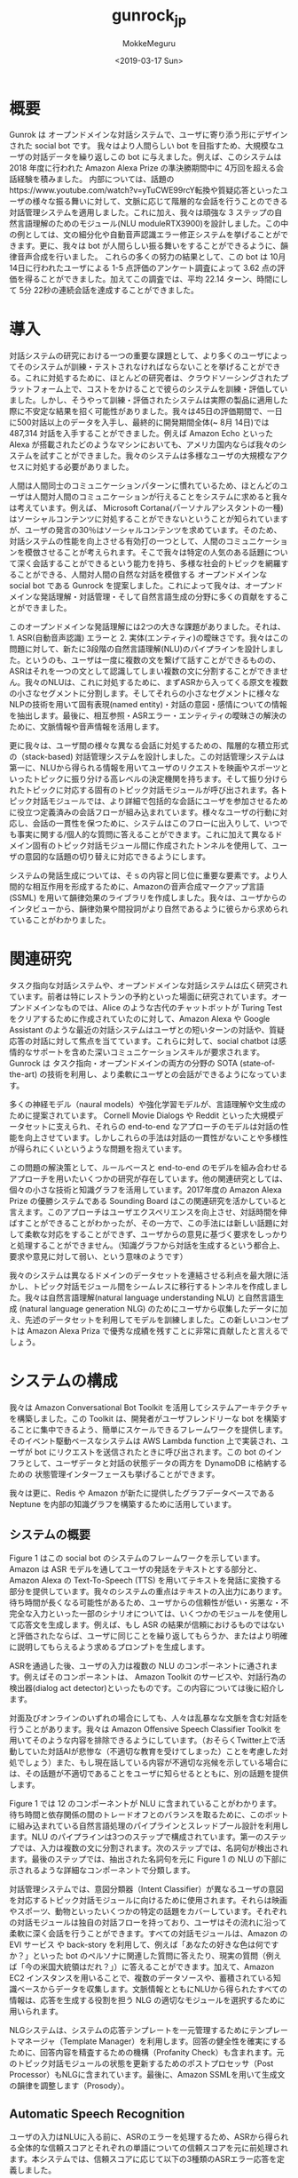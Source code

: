 #+options: ':nil *:t -:t ::t <:t H:3 \n:nil ^:t arch:headline author:t
#+options: broken-links:nil c:nil creator:nil d:(not "LOGBOOK") date:t e:t
#+options: email:nil f:t inline:t num:t p:nil pri:nil prop:nil stat:t tags:t
#+options: tasks:t tex:t timestamp:t title:t toc:t todo:t |:t
#+title: gunrock_jp
#+date: <2019-03-17 Sun>
#+author: MokkeMeguru
#+email: meguru.mokke@gmail.com
#+language: ja
#+select_tags: export
#+exclude_tags: noexport
#+creator: Emacs 25.2.2 (Org mode 9.2.2)
* 概要
Gunrok は オープンドメインな対話システムで、ユーザに寄り添う形にデザインされた social bot です。
我々はより人間らしい bot を目指すため、大規模なユーザの対話データを繰り返しこの bot に与えました。例えば、このシステムは 2018 年度に行われた Amazon Alexa Prize の準決勝期間中に 4万回を超える会話経験を積みました。
内部については、話題のhttps://www.youtube.com/watch?v=yTuCWE99rcY転換や質疑応答といったユーザの様々な振る舞いに対して、文脈に応じて階層的な会話を行うことのできる対話管理システムを適用しました。これに加え、我々は頑強な 3 ステップの自然言語理解のためのモジュール(NLU moduleRTX3900)を設計しました。この中の例としては、文の細分化や自動音声認識エラー修正システムを挙げることができます。更に、我々は bot が人間らしい振る舞いをすることができるように、韻律音声合成を行いました。
これらの多くの努力の結果として、この bot は 10月14日に行われたユーザによる 1-5 点評価のアンケート調査によって 3.62 点の評価を得ることができました。加えてこの調査では、平均 22.14 ターン、時間にして 5分 22秒の連続会話を達成することができました。
* 導入
対話システムの研究における一つの重要な課題として、より多くのユーザによってそのシステムが訓練・テストされなければならないことを挙げることができる。これに対処するために、ほとんどの研究者は、クラウドソーシングされたプラットフォーム上で、コストをかけることで彼らのシステムを訓練・評価していました。しかし、そうやって訓練・評価されたシステムは実際の製品に適用した際に不安定な結果を招く可能性がありました。我々は45日の評価期間で、一日に500対話以上のデータを入手し、最終的に開発期間全体(~ 8月 14日)では 487,314 対話を入手することができました。例えば Amazon Echo といった Alexa が搭載されたどのようなマシンにおいても、アメリカ国内ならば我々のシステムを試すことができました。我々のシステムは多様なユーザの大規模なアクセスに対処する必要がありました。

人間は人間同士のコミュニケーションパターンに慣れているため、ほとんどのユーザは人間対人間のコミュニケーションが行えることをシステムに求めると我々は考えています。例えば、 Microsoft Cortana(パーソナルアシスタントの一種) はソーシャルコンテンツに対処することができないということが知られていますが、ユーザの発言の30％はソーシャルコンテンツを求めています。そのため、対話システムの性能を向上させる有効打の一つとして、人間のコミュニケーションを模倣させることが考えられます。そこで我々は特定の人気のある話題について深く会話することができるという能力を持ち、多様な社会的トピックを網羅することができる、人間対人間の自然な対話を模倣する オープンドメインな social bot である Gunrock を提案しました。これによって我々は、オープンドメインな発話理解・対話管理・そして自然言語生成の分野に多くの貢献をすることができました。

このオープンドメインな発話理解には2つの大きな課題がありました。それは、1. ASR(自動音声認識) エラーと 2. 実体(エンティティ)の曖昧さです。我々はこの問題に対して、新たに3段階の自然言語理解(NLU)のパイプラインを設計しました。というのも、ユーザは一度に複数の文を繋げて話すことができるものの、ASRはそれを一つの文として認識してしまい複数の文に分割することができません。我々のNLUは、これに対処するために、まずASRから入ってくる原文を複数の小さなセグメントに分割します。そしてそれらの小さなセグメントに様々なNLPの技術を用いて固有表現(named entity)・対話の意図・感情についての情報を抽出します。最後に、相互参照・ASRエラー・エンティティの曖昧さの解決のために、文脈情報や音声情報を活用します。

更に我々は、ユーザ間の様々な異なる会話に対処するための、階層的な積立形式の（stack-based) 対話管理システムを設計しました。この対話管理システムは第一に、NLUから得られる情報を用いてユーザのリクエストを映画やスポーツといったトピックに振り分ける高レベルの決定機関を持ちます。そして振り分けられたトピックに対応する固有のトピック対話モジュールが呼び出されます。各トピック対話モジュールでは、より詳細で包括的な会話にユーザを参加させるために役立つ定義済みの会話フローが組み込まれています。様々なユーザの行動に対応し、会話の一貫性を保つために、システムはこのフローに出入りして、いつでも事実に関する/個人的な質問に答えることができます。これに加えて異なるドメイン固有のトピック対話モジュール間に作成されたトンネルを使用して、ユーザの意図的な話題の切り替えに対応できるようにします。

システムの発話生成については、そｓの内容と同じ位に重要な要素です。より人間的な相互作用を形成するために、Amazonの音声合成マークアップ言語 (SSML) を用いて韻律効果のライブラリを作成しました。我々は、ユーザからのインタビューから、韻律効果や間投詞がより自然であるように彼らから求められていることがわかりました。
* 関連研究
タスク指向な対話システムや、オープンドメインな対話システムは広く研究されています。前者は特にレストランの予約といった場面に研究されています。オープンドメインなものでは、Alice のような古代のチャットボットが Turing Test をクリアするために作成されていたのに対して、Amazon Alexa や Google Assistant のような最近の対話システムはユーザとの短いターンの対話や、質疑応答の対話に対して焦点を当てています。これらに対して、social chatbot は感情的なサポートを含めた深いコミュニケーションスキルが要求されます。Gunrock は タスク指向・オープンドメインの両方の分野の SOTA (state-of-the-art) の技術を利用し、より柔軟にユーザとの会話ができるようになっています。

多くの神経モデル（naural models）や強化学習モデルが、言語理解や文生成のために提案されています。 Cornell Movie Dialogs や Reddit といった大規模データセットに支えられ、それらの end-to-end なアプローチのモデルは対話の性能を向上させています。しかしこれらの手法は対話の一貫性がないことや多様性が得られにくいというような問題を抱えています。

この問題の解決策として、ルールベースと end-to-end のモデルを組み合わせるアプローチを用いたいくつかの研究が存在しています。他の関連研究としては、個々の小さな技術と知識グラフを活用しています。2017年度の Amazon Alexa Prize の優勝システムである Sounding Board はこの関連研究を活かしていると言えます。このアプローチはユーザエクスペリエンスを向上させ、対話時間を伸ばすことができることがわかったが、その一方で、この手法には新しい話題に対して柔軟な対応をすることができず、ユーザからの意見に基づく要求をしっかりと処理することができません。（知識グラフから対話を生成するという都合上、要求や意見に対して弱い、という意味のようです）

我々のシステムは異なるドメインのデータセットを連結させる利点を最大限に活かし、トピック対話モジュール間をシームレスに移行するトンネルを作成しました。我々は自然言語理解(natural language understanding NLU) と自然言語生成 (natural language generation NLG) のためにユーザから収集したデータに加え、先述のデータセットを利用してモデルを訓練しました。この新しいコンセプトは Amazon Alexa Priza で優秀な成績を残すことに非常に貢献したと言えるでしょう。
* システムの構成
我々は Amazon Conversational Bot Toolkit を活用してシステムアーキテクチャを構築しました。この Toolkit は、開発者がユーザフレンドリーな bot を構築することに集中できるよう、簡単にスケールできるフレームワークを提供します。そのイベント駆動ベースなシステムは AWS Lambda function 上で実装され、ユーザが bot にリクエストを送信されたときに呼び出されます。この bot のインフラとして、ユーザデータと対話の状態データの両方を DynamoDB に格納するための 状態管理インターフェースも挙げることができます。

我々は更に、Redis や Amazon が新たに提供したグラフデータベースである Neptune を内部の知識グラフを構築するために活用しています。
** システムの概要
   Figure 1 はこの social bot のシステムのフレームワークを示しています。Amazon は ASR モデルを通してユーザの発話をテキストとする部分と、Amazon Alexa の Text-To-Speech (TTS) を用いてテキストを発話に変換する部分を提供しています。我々のシステムの重点はテキストの入出力にあります。
待ち時間が長くなる可能性があるため、ユーザからの信頼性が低い・劣悪な・不完全な入力といった一部のシナリオについては、いくつかのモジュールを使用して応答文を生成します。例えば、もし ASR の結果が信頼におけるものではないと評価されたならば、ユーザに同じことを繰り返してもらうか、またはより明確に説明してもらえるよう求めるプロンプトを生成します。

ASRを通過した後、ユーザの入力は複数の NLU のコンポーネントに通されます。例えばそのコンポーネントは、 Amazon Toolkit のサービスや、対話行為の検出器(dialog act detector)といったものです。この内容については後に紹介します。

対面及びオンラインのいずれの場合にしても、人々は乱暴なな文脈を含む対話を行うことがあります。我々は Amazon Offensive Speech Classifier Toolkit を用いてそのような内容を排除できるようにしています。（おそらくTwitter上で活動していた対話AIが悲惨な（不適切な教育を受けてしまった）ことを考慮した対処でしょう）また、もし現在話している内容が不適切な兆候を示している場合には、その話題が不適切であることをユーザに知らせるとともに、別の話題を提供します。

Figure 1 では 12 のコンポーネントが NLU に含まれていることがわかります。待ち時間と依存関係の間のトレードオフとのバランスを取るために、このボットに組み込まれている自然言語処理のパイプラインとスレッドプール設計を利用します。NLU のパイプラインは3つのステップで構成されています。第一のステップでは、入力は複数の文に分割されます。次のステップでは、名詞句が検出されます。最後のステップでは、抽出された名詞句を元に Figure 1 の NLU の下部に示されるような詳細なコンポーネントで分類します。

対話管理システムでは、意図分類器（Intent Classifier）が異なるユーザの意図を対応するトピック対話モジュールに向けるために使用されます。それらは映画やスポーツ、動物といったいくつかの特定の話題をカバーしています。それぞれの対話モジュールは独自の対話フローを持っており、ユーザはその流れに沿って柔軟に深く会話を行うことができます。すべての対話モジュールは、Amazon の EVI サービス や back-story を利用して、例えば「あなたの好きな色は何ですか？」といった bot のペルソナに関連した質問に答えたり、現実の質問（例えば「今の米国大統領はだれ？」）に答えることができます。加えて、Amazon EC2 インスタンスを用いることで、複数のデータソースや、蓄積されている知識ベースからデータを収集します。文脈情報とともにNLUから得られたすべての情報は、応答を生成する役割を担う NLG の適切なモジュールを選択するために用いられます。

NLGシステムは、システムの応答テンプレートを一元管理するためにテンプレートマネージャ（Template Manager）を利用します。回答の健全性を確実にするために、回答内容を精査するための機構（Profanity Check）も含まれます。元のトピック対話モジュールの状態を更新するためのポストプロセッサ（Post Processor）もNLGに含まれています。最後に、Amazon SSMLを用いて生成文の韻律を調整します（Prosody）。
** Automatic Speech Recognition
   ユーザの入力はNLUに入る前に、ASRのエラーを処理するため、ASRから得られる全体的な信頼スコアとそれぞれの単語についての信頼スコアを元に前処理されます。本システムでは、信頼スコアに応じて以下の3種類のASRエラー応答を定義しました。
   1. Critical Range
      全体的な信頼スコアやそれぞれの単語についての信頼スコアが0.1を下回った場合、本システムは全体のパイプラインを一旦停止させ、ユーザに入力を繰り返すか別の言葉で表現するかを促します。
   2. Warning range
      全体的な信頼スコアやそれぞれの単語についての信頼スコアが0.4未満0.1以上であった場合、本システムはASRの修正を行うシステムへ入力を送ります。
   3. Safe range
      上のいずれでもなければ、入力をそのままASRによって得られた結果としてNLUへ送ります。

   　また、ユーザの予想外な入力（例えば苦情や不完全な文）に対しても処理を定義しています。一般にこのような状況では、単に情報を提供するだけでは、ユーザエクスペリエンスが低下する可能性があることが知られています。そのため、ASRでの前処理として、それらの異常な入力を検出し、それらを明確化するためのユーザへの応答を行う機能を作成しました。
** NLU (自然言語理解)
   Alexa Skills Kit(ASK) はNLUのためのトピック分類や、感情分類、不適切文検知、そしてNERの機能を提供しています。我々はこれに、ユーザからの入力を分割するための文分割モデル(sentence segmemtation model) を加えました。これによってユーザからの入力を意味単位に分け、各意味単位に対して他のNLUの機能を適用していきます。
*** 文分割(Sentence Segmentation)
    本システムは対話をより面白くするために、対話フローに束縛されないオープンドメインの質疑応答ができるよう構成されています。この質疑応答によってユーザがより対話を行うようになることが見込めますが、代償としてユーザの入力文がより複雑になる可能性があります。我々は文分割を行うための Seq2Seq model 型の(end-to-endな)モデルを Cornel Movie-Quotes Corpus で訓練しました。この Corpus には 304,713 対話と、ラベル付された検証データが 23,760 発話が含まれています。このデータは文の区切りに特別なトークンを付与するという前処理が行われています。このモデルは単語埋め込みとして Common Crawl のデータを元にした（このデータには200万単語が含まれています）300次元の fastText を用いています。Seq2Seq モデルとしては、2層の双方向LSTMをエンコーダ、2層のRNNをデコーダとして採用しており、global attention機構を用いています(恐らくこれは Luong Attention モデルの改変です)。単語埋め込みから同様の単語が生成されたとき、その特別なトークンを除いてその出力単語を入力単語と同じ単語になるように修正します（同じ単語を用いる方が文が繋がりやすいという予測からか？）。
    このモデルは30エポック訓練され、結果として検証データ 220 発話に対して 95.95% の精度(accuracy)を達成しました。これは事前訓練された言語モデル(?)よりも優れた精度を示しています。ここで文分割の例を示すと、``Alexa that is cool what do you think of the Avengers'' は ``Alexa <BRK> that is cool <BRK> what do you think of the Avengers <BRK>'' となります。
    さらにこのような文中の切れ目を効率的に検出するために、ユーザデータにラベル付をすることやASRから得られた結果を用いてユーザの発話記録に注釈をつけ各単語間の相対的な空白時間を利用しました。具体的には以下の確率を最大化しました。
    \begin{eqnarray}
    p(x_i|x_1, \dots , x_{i-1}, \cfrac{t_i}{\bar{t}})
    \end{eqnarray}
    ここで、$x_i$ とは入力された単語あるいは分割のシグナル (<BRK>) であり、$t_i$ は ASR から得られた $x_i$ と $x_{i-1}$ との間に起こる時間差、$\bar{t}$ はその平均です。
    この手法の課題点に、固有表現抽出と不完全な入力文への対応（恐らく日本語にある省略など？）があります。今後これらの問題については取り組んでいく予定です。
*** 名詞句の抽出(Noun Phrase Extraction)
    Stanford CoreNLP のパーサ (Stanford CoreNLP constituency parser) を用いることで、入力文を名詞句やローカルな名詞句(解析木の葉のレベルなもの)を抽出します。いくつかのストップワードに関してはフィルタリングを行い、残ったものを他のNLUのモジュールなどのキーワードとみなしました。
    将来的には、複数の名詞句の従属関係を解析し主語・目的語などを識別できるようにします。
*** 表現抽出（Entity Recognition）
    Stanford CoreNLP や spaCy といった NER を処理できるツールは、大文字・小文字といった単語の性質に強く依存していると考えており、音声認識から文字を書き起こす我々のシステムに対しては適用が難しいと考えています。加えてそれらのツールは、教師データに与えられていないような表現を抽出することが難しいです。このため、より多くのデータを用いて表現抽出をできるように、並行して以下の3つの表現抽出のためのプログラムを用いました。
    1. Google Knowledge Graph
       Google Knowledge Graph を利用して、名詞句について検索を行い、それに対するラベル・信頼度を生成し、その結果を Redis にキャッシュします。また、説明を我々の作成したモジュールにマッピングします。例えば、名詞句「tomb raider」は 「video game series」 というラベルが高い信頼度で付属しているので、これを game モジュールに対してマッピングします。さらに、名詞句を明確にするために複数のラベルを抽出します。（例えば「tomb raider」は movie ラベルも含んでいると言えます。）またその名詞句に信頼度が高いラベルが複数ある場合には、追加情報として文脈が考慮されるようになります。
    2. Microsoft Concept Graph
       また名詞句を分類するために、Microsoft Concept Graph も用いました。Google Knowledge Graph に比べて、より一般的なカテゴリが提供され、モジュールに分類する際に効率良く行うことができます。
    3. ASR Correction
       表現獲得のためにグラフを用いるというアイデアとは異なり、ASR 修正システムも用いました。詳細は後述されます。

    これらに加えて、表現抽出のために文脈も考慮に入れました。例えば、システムが提案した映画関連の質問を通すことによって（文脈の獲得）Table 1 に挙げる映画の話題で登場した「her」を検出することができます。後述されるように、これらから得られた情報は意図分類(intent classification) のために結合されます。
*** Coreference Resolution
    Stanford CoreNLP と NeuralCoref を用いた SOTA なモジュールは、非会話データを元にして訓練されていました。そのため会話での照応解消(anaphora resolution)（恐らく it, one などの意味的置換？）ではうまくいきませんでした。集められたデータを解析していくに連れ、我々は相互参照を受ける "more" や "one" といった単語をラベル付けしました。我々はこれらの単語をユーザの発話とシステムの応答を元に置換します。具体的には入力からの名詞句と、システムからの応答から得られる詳細な説明を含むNERの結果を、そのユーザの属性として保存します。そしてユーザが参照している内容に応じて、対応する相互参照の内容を提供します。
    将来的にはより多くの文脈を考慮できるようにし、我々は選択された単語リストを超えることができ、かつより明確に定義された優先順位で認識するようなモデルを訓練したいです。
*** ASR Correction
    ASR エラーは NLU の精度に大きな影響を与えることがわかっています。ASKは各単語の信頼度スコアと言語モデルから生成された信頼度スコアの両方を組み込むことで、全体的な ASR の信頼度スコアを算出します。全体のスコアは発話全体が正しく認識されている確率を示します。しかし誤検知（信頼度が低くなりASRエラーを発生してしまうこと）の可能性が2つあります。1つ目は言及されている単語が訓練データに頻繁に見られない際に、その単語の重みが低くなってしまうことです。もう一つは、ASRを用いることでも回避できない同音語による誤検知です。
    我々はユーザと knowledge base を用いて言及された名詞句 (但し頻度の高い単語を無視するものとする)を比較するため、double metaphone algorithm を用いました。knowledge base は文脈やドメイン（例えばスポーツのジャンルやゲーム名）情報を保存しています。詳しく言うと、値として単語をキーとして各単語のための double metaphone アルゴリズムによって得られる 1次コードと 2次コードを保存しました。更に観測に基づいて、特定のパターンを持つ単語に 3次コードを適用し、保存しました(例えば"jalapeno"という単語は、コードとして "HLPN", "JLPN" そして "ALPN" を持っています)。もしASRから得られる全体の信頼度が閾値(0.4 にセットされています)から低い場合には、名詞句の metaphone コードを knowledge base のそれと一致するような候補を調べ選択肢として提案します（妥当性のある文に書き換える？）。例えば、"obscure holuidays" についての話題が話されている際に、ユーザから "let's talk about secure holiday" という入力を受け取ったものとします。ここで "secure holiday" の １次コードは "SKRLT" であり、 "obscure holidays" の 1次コードは "APSKRLTS" です。ASRが発音の始まりと終わりをうまく認識できないことがあるため、この手法は比較的信頼度を高めることができると考えられます。別の例としては、スポーツについての話題の際に、"let's talk about he sport high ally" という入力がASRからあったとして、 high ally は一時コードして "jai alai" が knowledge base の "sports list" から提案されます。
*** Dialog Act Prediction
    NLU から得られたそれぞれの分割された文 (segmented sentence)は Dialog Act に関連付けられます。Dialog act は意見や主張といった会話の文脈を与えられた対話における機能です。この機能を予測するために、LSTMとCNN モデルを訓練しました。前者には 埋め込み次元300 の fastText 用いた単語埋め込みを用い、隠れ層の次元 500 の ２層の双方向LSTMモデルを採用しました。後者には同じく単語埋め込みを用いたカーネルサイズ３の２層CNNモデルを用いました。対話ログに十分なアノテーションこそないものの、我々は Switchboard Dialog Act Corpus (SWDA) が有用ではないかと考えました。 SWDA データセットはオープンドメインな電話対話の 205,000 発話を収録しており、60の dialog act のタグが付与されています。発話が順番にやってくる本システムのユースケースに対応するため、データを 156,809 発話に前処理し（carefully と強調しているので恐らく手作業？）、dialog act のタグを 40 まで減らしました。最も多いタグは statemenet-non-opinion や statement-opinion 、そして yes-no-questions でした。2つのモデルはこの処理されたデータセットに対して訓練されました。
    検証データに対する accuracy は LSTMモデルが 85.60% を達成したのに対して、CNNモデルは 85.25% を達成しました。更には、データセットとは無関係のデータ（143 のランダムに選ばれた独立な発話データ）で検証を行ったところ、LSTMモデルはCNNモデルよりも良い結果である 83.77% を達成しました。尚実際には、求めた dialog act のタグの種類は 19 にまでまとめられ、信頼度と共に求められます。例えば、 "awesome i like books why do you think the great gatsby is a great novel" は "awesome [appreciation] | i like books [opinion] | why do you think the great gatsby is great novel [open question]" という形に分割され (sentence segment の機能より)タグ付け(dialog act prediction)が行われます。誤りの過半数は statement/opinion の曖昧さによるもの（例えば "I like the movie Avengers"）、不完全な文が主な原因となっていると考えています。
    この Dialog act は文脈情報に依存しており、最適な結果を得るにはその前の対話内容及び現在の対話文（ segmented sentence）単位からの条件付き確率を最大化する必要があります。我々はこのモデルを事前訓練された埋め込みモデルであるELMoや再帰的な畳込みモデルを用いることで再帰化しようと考え、現在実験、評価を行っています。将来的には、dialog act prediction と sentence segmentation の両方を学習するような (multi-task learning) モデルを構築したいと考えています。更には、Dialog act prediction モデルと言語モデルを組み合わせて、発話が解釈不能であるかどうか、及びその応答がユーザに割り込み可能であるか（応答として適切であるかどうか）を判定したいと考えています。
*** Topic Expansion
    本システムでは抽出された名詞句の展開を行うための knowledge graph として ConceptNet を用いました。本システムの実装の初期段階に多く寄せられた意見として、システムがトピック（話題）を突然切り替えてしまったというものがありました。システム内のデータベースに保存できるようユーザに情報をより多く共有してもらう学習プロセスとは別に、本システムは同様のトピック（話題）について話すことができるようになりました。例えばユーザが車についての話題を話したい際に、本システムはConceptNetから様々なタイプの車（例えば Volvo）のリストを取得します。そのためユーザが好きな車の種類を尋ねとして、Dialog act によって分類された (e.g. story や opinion、asking a question) 入力文にコメントをつけた後、knowledge base からVolvoから拡張された情報を得ることができます。
** Dialog Management
   本システムはユーザの対話を扱うための2階層の対話管理を行います。上層ではNLUから得られる出力を活用して、それぞれのユーザの発話に対して最も適当な topic dialog module を選択します。下層では該当する応答を生成する dialog module を活性化させます。
*** High-Level System Dialog Management
    本システムは、まずNLU出力に基づいてユーザの意図(opinion statement etc.)を識別し、次に各サブモジュールのフィードバックと組み合わせて、どのサブモジュールがユーザの発話を処理すべきであるかを判定します。
    - Intent Classifier    
      本システムはCommon Alexa Prize Chats dataset (CAPC) に基づき、ユーザの意思を3段階に分けました。これは 2017 年度の Alexa Prize Competiton にて収集された、匿名の人-AI の対話データセットです。
      我々はまず、social chat domain system のリクエストを処理します。このリクエストには例えば、"play music" "set the temparature" "turn on the lights" といった命令が含まれます。これらの我々の開発する bot 内では解決できないリクエストは、ユーザにAlaxa の組み込みの機能を利用するよう促すため、 social mode（本システムの対話パート） を終了する方法を提示します。
      次に、ユーザの入力から話題を特定します。本システムは正規表現と Google Knowledge Graph, Microsoft Concept Graph, そして Amazon Alexa Prize Topic Classifier を組み合わせて話題を特定します。また、収集したヒューリスティックなデータと、対話データに基づいて、これらの3つの信頼性のしきい値を調節します。もし一つの発話に対して複数の話題が推測された場合で、それらのうちの一つが以前選択されたものと同じ話題であった場合には、その話題について話されているものと判定します。そうでなければ、信頼度の最も高い話題を選択します。
      最後の段階は lexical intents と名付けられました。ここでは、ユーザが本 bot の好みや意見について質問しているのかどうかなど、ユーザの要求を分析するために正規表現を用いました。lexical intents は、トピック対話モジュール (topic dialog modules) で様々な戦略を選択するため設計されました。
    - Dialog Module Selector    
      dialog module selector は最初に topic dialog module intent classifier によって検出された topic intent によって関連のある module を選び出します。応答の一貫性を保つため、選択されたモジュールは、それが応答を生成した後にシステムに "propose_continue" という信号を提供します。"CONTINUE" と設定さている場合には、ユーザの次の発話にこのモジュールを選択します (つまりその話題を継続する)。"UNCLEAR" が設定されている場合には、他の話題が検出できない場合のみ、このモジュールを選択します。"STOP" が設定されている場合には、ユーザのそれ以上の要求を処理することができないことを意味しており、我々のシステムは次のターンにこのモジュールを選択しません。この場合には、モジュールは要求をより適切に処理できる別のモジュールを探索する必要があります。そうでなければ、本システムは提案されていない、あるいは話されていないトピックの対話モジュールを提案する特別なテンプレートを選択し、それをモジュールの返答に連結します、提案されるモジュールの優先度は、毎日更新される各モジュールのパフォーマンスに応じて変わります。本 selector はユーザが次のターンでシステムの提案を選択したと判断されたとき、それは提案されたモジュールを選択します。例えば 発話が "let's talk about movies" というものであったとき、dialog module selector は直ちに movie module を選択します。
*** Low Level Dialog Management
    - Fact and Back-story Delivery
      我々は、Backstory と EVI を、一般的な事実についての応答と chatbot 自身への応答のため、2つのAPIを用いました。
      - Backstory
        このサービスは、この bot の背景（出身）や好みに関する質問への回答を生成するために設計されたものです。例えば "what is your favorite sport" などがこれの対応対象です。我々はユーザの質問や我々の事前に作っておいた質問を埋め込むため Google の Universal Sentence Encoder を用いました。つまり、その質問文をベクトルとして類似度を取ります。それぞれのより深い質問については、 Backstory の モジュールが処理できるようにしています。（例えば"what is your favorite sport" -> <basketball> -> "why do you like basketball" -> <...>）
      - EVI
        Amazon から提供されるサービスです。これは例えば "how old is Lebron James."というような 一般的な質問を答えるために用いられます。もしEVIが正しい答えを知らない場合には、"I don't have opinion on that" ないし "I don't know about that" と答えます。また Alexa skills link を直接返してしまう可能性があるので、返ってきた内容を一旦後処理したものを回答とします。 (Alexa skills link が不明なため翻訳に疑問あり：原文 Also, since it sometimes returns Alexa skills link directly, we post-process the result instead of returning directly.)
    - Topic Dialog Modules
      それぞれの対話モジュールは独自の対話フローを持つように設計されています。ここで我々が今回設計したモジュールを一覧します。
      - Animal
        Animal モジュールは動物についての対話を設計したものです。 Reddit API や 手打ちされた情報を元に作成された様々な応答の組み合わせは、様々な動物についての雑学を生成するために使用されています。この話題については若いユーザからのアクセスが多く、この応答についてはより厳格に冒涜フィルタ (profanity filter) を通しています。このモジュールは他にも、彼らのペットやお気に入りの動物などについてのカジュアルなチャットをユーザに提供できるようになっています。
      - Movie and Book
        この2つは同じような設計をされています。TMDB API と Goodreads API をそれぞれ用いて、幅広く映画や書籍を検出することができます。また IMDB や Reddit より毎日更新される情報を元に特定の映画や書籍について対話を行うことができるようになっています。最後に事前に定義された応答を用いて意見や経験についての雑談をすることができます。(原文：Finally, they can engage in chit chat about opinions and experiences using predefined responses)
      - Music
        music モジュールは音楽に関連した会話をユーザと行うために設計されています。Spotify の 数百万のプレイリストデータセット (Spotify's million Playlist dataset) とIMDBにあるアーティストに基づいて関連コンテンツを収集しました。
      - Sport
        Sport モジュールも設計思想は music モジュールと同様です。それは階層的な会話構造を作ります。この設計に伴って、スポーツの種類について話すことや、ユーザの興味に基づいて特定のスポーツに関連した話題について議論することとを自在に行き来することができるようになりました。
      - Game
        game モジュールは人気の video game をカバーしています。これはユーザと様々なビデオゲームに関した面白さや雑学について議論したり、それらに関連した質問をすることができます。この応答の品質を確保するために、殆どの事実はオンラインコンテンツから収集し手動で選択されます。ゲーム名やジャンル、発行元、利用可能なプラットフォームなど、ゲーム関する知識の一部は、IGDBの web サイトから収集されます。
      - Psycology and Philosophy
      - Holiday
      - Travel
      - Technology and Science
      - News
      - Retrieval

      全体的には dialog flow modules は Section 4 で議論される dialog flow に従います。その他に、それzレの dialog module は異なる名前のエンティティとイベントの関係を知るため我々の knowledge base にアクセスすることがあります。
** Knowledge Base
   我々の knowledge base はトピックごとにDynamoDBテーブルに格納されている統合データベースとして構築されています。データセットは Reddit や Twitter moments, Debate opinions, IMDB, Spotify などから構成されています。それらは一致するエンティティを見つける(例えばDonald Trump と wildfires（このあたりは皮肉と思われる）)ことで knowledge graph に統合されていきます。Amazonの graph database である Naptune を用いて、エンティティと Gramlin query language との関係を構築し、それらを橋渡しします。（we leveraged Amazon's graph databse Neptune to build relationships between entities and the Gramlin query language to traverse them.）
   - Factual Content
     - Reddit
       私達は様々な subreddits から毎日イベントの大規模なコレクションを構成しています。subredditは以下の話題が含まれます。Science, Technology, Politics, UpliftingNews, News, WorldNews, BusinessNews, FinanceNews, Sports, entertainment, FashionNews, Health, MusicNews, TIL, ShowerThoughts, Travel.
     - Twitter Moments
       Gunrock における Twitter Moments は ユーザが世界の話題をリアルタイムで把握できるようにすることを目的としています。Gunrock では 映画や本、政治、音楽、有名人などについて話すことができます。
     - General Information
       映画や音楽に関する一般的な情報については、IMDB データベースの情報と、Spotify の One Million Playlist dataset を用います。
       DynamoDBを使用してこれらの結果をキャッシュしておき、API制限の超過を防ぎ応答の待ち時間を短縮します。Redisは特に、特定のモジュールが提案することができる Reddit タグのリストを検索すること、例えば aerospace engineering といったものを検索するために用いています。(Redis is particularly useful for tasks such as retrieving a list of Reddit tags a particular module can propose, i.e., aerospace engineering.)
   - Opinionated Content
     - Twitter Opinions
       Gunrock は 会話をより魅力的で面白いものにするため、Twitter Momentsを用いて、リアルタイムのイベントを披露できるようになっています。
     - Debate Opinions
       Gunrock は Universal Sentence Encoder を利用することで、立場や意見といった発言を、71,000以上のトピックと460,000以上の意見に対して照合することを試みます。もしその発言認識の信頼度が高く、その意見が一般的なものであると判断されたとき、Gunrockはそのトピックやユーザの意見について直接答えます。その意見が40~60％程度のものである物議を醸す場合には、我々はユーザに意見を求め、Gunrockがまだそれについての結論を出していないと説明します。これによりユーザ間で一般的なコンセンサスを蓄積しながら、偏った問題には取り組んでいるという姿勢を示すことができます。我々はまもなく select モジュールで A/B テストが実行されます。(原文：We will be performing A/B testing on this in select modules shortly.)
       
　我々は OpenIE を用いて knowledge graph を統合していきます。OpenIEは、プレーンテキストから入力のエンティティと出力のエンティティ間のバイナリ関係を自動的に抽出できます。これらの関係はグラフデータベースで抽象化され、エンティティ間のすべてのイベントは DynamoDB でソートされます。それぞれのイベントは VADER sentiment によって極性スコア付けされます。VADER sentiment はツイートや Reddit 投稿を処理するのに理想的です。この極性スコアは知識グラフの traversal weight として利用されます。
** Natural Language Generation (NLG)
   本システムの NLG モジュールはテンプレートベースで作られています。これは手動で割り当てられたテンプレートを選択肢、dialog manager によって knowledge base から取得された情報で特定のスロットを埋めます。template manager モジュール は同じ応答が繰り返されることを避けると共に、様々ん表現形式を持つ発話を生成することができます。また生成した応答に韻律効果を加えるために、Amazon Speech Synthesis Markup Language (SSML)を用います。
*** Template Manager
    Template Manager モジュールはシステムで使用される応答テンプレートを格納して解析できるようにします。それは本システムのいくつかの並列ダイアログフローコンポーネントからすべての応答テンプレートを集中し、応答のために重複したテンプレートが選択されないことを確実にした上で、モジュールによって指定される動的なテンプレート生成を可能にします。
    template manager の主目的の一つは、応答の重複を防ぐことにあります。これを解決するために、それぞれのテンプレートに対して複数の表現形式を持つようにし、対話中にそれらがランダムかつ重複なく選ばれるようにしました。具体的には、使用されたテンプレートを各ユーザのハッシュテーブルにハッシュとして格納しました。ハッシングには、待ち時間を減らすことのできる標準的なアルゴリズムである、MD5を用いました。応答を変えることで、本システムはより自然かつ人間的な応答ができると受け取られることができ、ユーザの要求に対してただ一つの応答しか持っていないという状況を避けることができると考えています。
    またTemplate managerはモジュールによる置換のための名前付きスロットを提供することで動的なテンプレート形成ができます。例えば、movie モジュールは映画に対する面白い話を提供しますが、これはモジュールのデータベースから引き出された事実を私達の事前定義された応答テンプレートに代入することによって行われます。別の例としては、天気についてのモジュールを挙げることができます。温度の情報を提供するためのテンプレートは予め作成されており、モジュールが特定のデータ（地域や日付）を渡した後に温度が入力されます。また template manager はテンプレートが特定のスロットを使用してテンプレート内の確認応答フレーズなどの単純なセグメントを交換することを可能にします。(The template manager also allows our templates to swap out simple segments, such as acknowledgement phrases, within the templates using specific slots.)この動的なテンプレート生成は我々の応答がバラエティに富むものにすることを助け、書く必要のあるテンプレート量を減らすことができます。
*** Prosody Synthesis
    本システムは音声合成にAmazon Alexaの音声合成システムを利用しています。私達はテンプレート強化、例えば電話番号を読み上げるとき、またはホモグラフや頭字語を正しく発音するために Amazon SSML format を用います。加えて、``whoops" や ``uh-oh" といったつなぎ言葉をマークアップとして（ex. <say-as interpret-as="interjection">Okey dokey</say-as>）追加することで、応答をより人間的にします。また意図的に長い文を分割して息継ぎの時間を開けることで、自然に聞こえるようにします。同様に冗談の前にそれらを追加することでユーザの期待を高める効果を狙います。音声の例については、Amazonの公式にある Spoeechcon のリファレンスを参照してください。
* An Example Dialog
  例は省略



  私達は意見や経験を持つことがbot を人間化するために不可欠であると信じています。
  実験により、ユーザエンゲージメントには、確認応答が重要であることがわかりました。対話は、情報交換のプロセスとみなすことができます。これは話し手と聞き手がお互いに理解できたときに成功したとみなせます。また同時にユーザとの理解の差を埋めるためにも役立つと考えられます。
  会話を長引かせるために、本システムは複雑なイニシアティブを持つように設計しました。ユーザが特定のトピックを要求したり質問したりする場合には、適切に対応するようにしています。ユーザが現在のトピックに興味が持ている場合には、本システムはより詳細に話題を掘り下げていきます。これは同時にシステム側が主導権を握ることができます。ユーザが明確な意図や実用的な要求を持っていない場合には、本システムは別のトピックを提案するか、または関連した質問をします。
* Results and Analysis
  省略
** Module Performance Analysis
   我々は各ターン固有のモジュールのパフォーマンスを評価するために、各ターン毎の平均評価を用います。ここで用いる各ターンとは、完全な対話の評価に等しく貢献するものと仮定しています（つまり重み付けをしていません）。各モジュールが評価に与える影響は、ヒットしたターンの数と相関関係があるものとできるはずなので、ダイアログあたりの平均評価よりもこの基準を選択しました。（パーツとその頻度を考慮したいという意図？）
*** Topic level analysis
    省略
    それぞれのトピックでの評価について触れている
*** Lexical analysis
    また教師なし学習とテキストマイニングを適用して、人々がどのようなエンティティについて話すのが好きなのかを分析しました。図6(論文参照)は、評価をscattertext で描画したものになります。 x 軸は単語の頻度を示し、y軸は単語と評価の関係を示します。私達は多人数のユーザがテクノロジーやゲーム、そして動物について話したがっていたものの、それらに対して低い評価しか得られなかったことを発見しました。これは「ロボット」や「約束」、「犬」といった単語に多く関連付けられているようでした。この結果を受けて私達はこれらに対応するモジュールの強化に注力しました。また「宗教」や「ゴシップ」「うんち（おそらくこれはBotを馬鹿にする意図？）」といった低評価と物議を醸してしまったトピックとの相関関係も見られました。これを受けて私達はこのような話題を回避するような設計を施しました。更に流行であったトピックに対しては高い評価が得られることもわかりました。これをうけてユーザが現在の出来事について話すことが好きなのであろうと私達は推測しています。よって私達はTwitter Moment を利用して 「Today's holiday」モジュールと「Flash news」モジュールを作成しました。結局私達はこの大規模なユーザデータを開発の決定と研究の方向性の基盤の一つとして活用しました。
    
** Dialog Strategy Effectiveness
   本システムの開発において、私達はアジャイル開発を行い、特に昨日の更新とバグ修正に力を入れました。なぜならば、この開発方式はより高い適応力を持ってchatbot の性能を向上させることができるからです。しかしながら、これは私達が行った変更点に対する対象実験をすることが難しくなってしまいました。そこでGoogleのRパッケージである「CausualImpact」を用いることで開発サイクルにおけるユーザエクスペリエンスと評価基準の変更の影響を分析しました。このパッケージによって他のテスト方法が機能のリリースサイクルと互換性がない場合でも、システムの変更による影響を見積もることができます。また実装した新しい機能についてもパイロットテストを実施しており、これらの機能を一度に一モジュールずつプッシュすることができます。これは評価の変更が機能の更新と並行して行うことができることを意味しています。
*** Acknowledgement with Knowledge Graph reasoning
    Grounding は非タスク指向の対話システムにとって効果的な対話戦略であることが知られています。さらに chatbot は知識の獲得と推論を行う必要があるため、ユーザの意図や好みを承認することにはより意味があると考えられます。それはまた滑らかで魅力的な会話を作るために信頼できるNLU、knowledge graph を持つことに依存しているので非常に挑戦的な試みであると言える。我々は知識を獲得し整理するためのより良いシステムの構造を提案したので、我々は knowledge graph を利用しながら異なるモジュールに同意を追加することを実験しました。つまり例を挙げるならば、book モジュールで、ユーザがノンフィクション本よりもフィクション本を好んでいると応答した場合、「Great, I remember reading Harry Potter and the Sorcerer's Stone from the Harry Potter series.」とchatbotは同意の（？）応答をします。
    図6(元論文参照)において、この効果を示しています。これを導入した途端順調に評価が伸びていることが理解できると思います。（詳細省略）つまりはこの同意という行為はコミュニケーションにおいて大きな効果を持っているということです。
** System Latency
   エンジニアリングは優れたユーザエクスペリエンスを保証する製品を構築する上で重要な役割を果たします。本システムは94％という高い稼働率を維持することができました。
   ユーザへの応答時にシステムの待ち時間を減らすことは評価を向上させる上で非常に有効であることがわかりました。再リリースの悪影響を避けるために、新しい機能が追加されるたびにシステムの待ち時間を監視します。一時期長い待ち時間が発生してしまうことがありましたが、AWS Lambda関数のメモリとCPU容量を増やすことでバグを解決しました。またこのレイテシを短縮することで評価が向上するかどうかの分析も行いました。
* Visualization Tool
  省略
* Conclusion
  私達は発話の検出や、対話管理、韻律を含む音声合成に多くの貢献をしました。具体的には、オープンドメインの音声言語理解を処理するための三層音声言語理解パイプラインを提案したこと、対話の文脈情報を利用して事実と意見をシームレスに切り替える柔軟な対話フローを可能にする階層的 dialog managerを設計したこと、トーン調整と休符挿入を介してより自然な応答を構築する韻律音声合成機構を作成したことを挙げられます。
* Future Work
  競争の激しさや限られた期限のため、対話行為の分類やASR修正、及び韻律合成を行うことができたものの、これらに対してより厳格な実験的分析を行うことができませんでした。今後 A/B テストを実施する予定です。更に、システムを改善したい部分はいくつか挙げることができます。例えば性別や性格、トピックに対する興味といったユーザモデリングを行うこと、それに基づいて提案されたトピックの選択を改善し、各ユーザに適応的で固有の会話経験を提供できるようにしたいと考えています。このためには、今後のイベントや様々なユーザの興味をあおるアイデアを提案できるようにより堅牢な推薦システムを構築したいと考えています。
  またサブモジュールの選択と会話内容の方針のためのより良いシステムを訓練するために強化学習を利用したいと考えています。適切なレストランや観光名所の推奨など、ユーザが特定の目的で助けを求める場合には、ソーシャル雑談対話 (social chit chat) とタスク指向の会話を組み合わせてケースをより適切に処理することを期待します。またデータ駆動型の意見応答、及びトピック討論のためのサブシステムを構築したいと考えています。これにより、人気のあるトピックについてユーザと適切かつ主体的な議論が可能になると思われます。最後にシステムがユーザとの対話データから自動的に学習できるように、特にシステムに慣れていないトピックについてもオンライン学習手法を調査したいと考えています。

